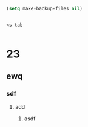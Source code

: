 

#+BEGIN_SRC emacs-lisp
  (setq make-backup-files nil)
#+END_SRC

#+BEGIN_SRC test

<s tab

#+END_SRC

* 23
** ewq
   DEADLINE: <2020-06-12 Fri 12:00> SCHEDULED: <2020-06-10 Wed>
*** sdf
**** add

***** asdf






